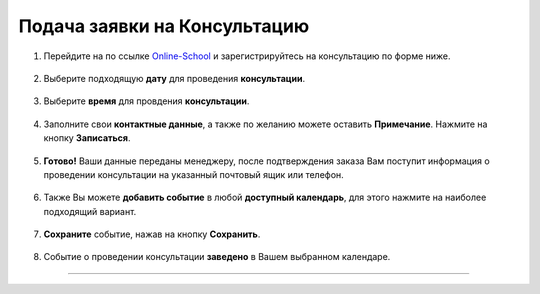 =============================
Подача заявки на Консультацию
=============================

1. Перейдите на по ссылке Online-School_ и зарегистрируйтесь на консультацию по форме ниже.
    .. _Online-School: https://embed.torrow.net/service/103ed611a6b0ddb202018adff7354/booking

.. figure:: media/record/rec0.png
    :scale: 42 %
    :alt: alternate text
    :align: center

2. Выберите подходящую **дату** для проведения **консультации**.

.. figure:: media/record/rec1.png
    :scale: 42 %
    :alt: alternate text
    :align: center

3. Выберите **время** для провдения **консультации**.

.. figure:: media/record/rec2.png
    :scale: 42 %
    :alt: alternate text
    :align: center

4. Заполните свои **контактные данные**, а также по желанию можете оставить **Примечание**. Нажмите на кнопку **Записаться**.

.. figure:: media/record/rec3.png
    :scale: 42 %
    :alt: alternate text
    :align: center

5. **Готово!** Ваши данные переданы менеджеру, после подтверждения заказа Вам поступит информация о проведении консультации на указанный почтовый ящик или телефон.

.. figure:: media/record/rec4.png
    :scale: 42 %
    :alt: alternate text
    :align: center


6. Также Вы можете **добавить событие** в любой **доступный календарь**, для этого нажмите на наиболее подходящий вариант.

.. figure:: media/record/rec5.png
    :scale: 42 %
    :alt: alternate text
    :align: center

7. **Сохраните** событие, нажав на кнопку **Сохранить**.

.. figure:: media/record/mail5.png
    :scale: 42 %
    :alt: alternate text
    :align: center

8. Событие о проведении консультации **заведено** в Вашем выбранном календаре.

.. figure:: media/record/mail6.png
    :scale: 30 %
    :alt: alternate text
    :align: center

----------------------------------